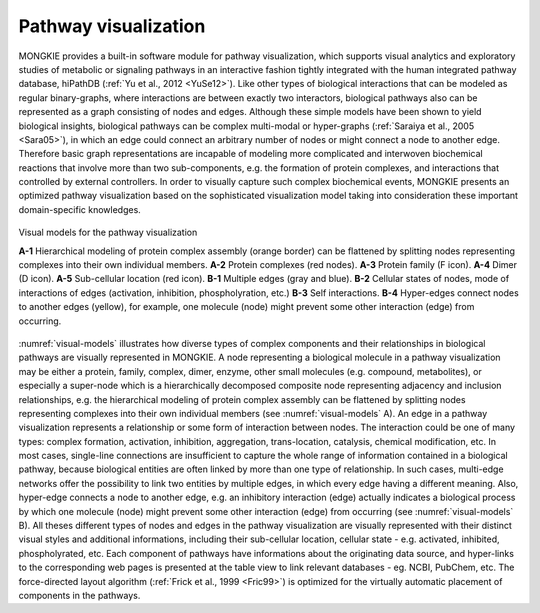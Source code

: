 *********************
Pathway visualization
*********************

MONGKIE provides a built-in software module for pathway visualization, which supports visual analytics and exploratory studies of metabolic or signaling pathways in an interactive fashion tightly integrated with the human integrated pathway database, hiPathDB (:ref:`Yu et al., 2012 <YuSe12>`). Like other types of biological interactions that can be modeled as regular binary-graphs, where interactions are between exactly two interactors, biological pathways also can be represented as a graph consisting of nodes and edges. Although these simple models have been shown to yield biological insights, biological pathways can be complex multi-modal or hyper-graphs (:ref:`Saraiya et al., 2005 <Sara05>`), in which an edge could connect an arbitrary number of nodes or might connect a node to another edge. Therefore basic graph representations are incapable of modeling more complicated and interwoven biochemical reactions that involve more than two sub-components, e.g. the formation of protein complexes, and interactions that controlled by external controllers. In order to visually capture such complex biochemical events, MONGKIE presents an optimized pathway visualization based on the sophisticated visualization model taking into consideration these important domain-specific knowledges.

.. figure:: ../images/visual_models.png
    :name: visual-models
    :width: 600px
    :align: center
    :alt: Visual models
    
    Visual models for the pathway visualization
    
    **A-1** Hierarchical modeling of protein complex assembly (orange border) can be flattened by splitting nodes representing complexes into their own individual members. **A-2** Protein complexes (red nodes). **A-3** Protein family (F icon). **A-4** Dimer (D icon). **A-5** Sub-cellular location (red icon). **B-1** Multiple edges (gray and blue). **B-2** Cellular states of nodes, mode of interactions of edges (activation, inhibition, phospholyration, etc.) **B-3** Self interactions. **B-4** Hyper-edges connect nodes to another edges (yellow), for example, one molecule (node) might prevent some other interaction (edge) from occurring.

:numref:`visual-models` illustrates how diverse types of complex components and their relationships in biological pathways are visually represented in MONGKIE. A node representing a biological molecule in a pathway visualization may be either a protein, family, complex, dimer, enzyme, other small molecules (e.g. compound, metabolites), or especially a super-node which is a hierarchically decomposed composite node representing adjacency and inclusion relationships, e.g. the hierarchical modeling of protein complex assembly can be flattened by splitting nodes representing complexes into their own individual members (see :numref:`visual-models` A). An edge in a pathway visualization represents a relationship or some form of interaction between nodes. The interaction could be one of many types: complex formation, activation, inhibition, aggregation, trans-location, catalysis, chemical modification, etc. In most cases, single-line connections are insufficient to capture the whole range of information contained in a biological pathway, because biological entities are often linked by more than one type of relationship. In such cases, multi-edge networks offer the possibility to link two entities by multiple edges, in which every edge having a different meaning. Also, hyper-edge connects a node to another edge, e.g. an inhibitory interaction (edge) actually indicates a biological process by which one molecule (node) might prevent some other interaction (edge) from occurring (see :numref:`visual-models` B). All theses different types of nodes and edges in the pathway visualization are visually represented with their distinct visual styles and additional informations, including their sub-cellular location, cellular state - e.g. activated, inhibited, phospholyrated, etc. Each component of pathways have informations about the originating data source, and hyper-links to the corresponding web pages is presented at the table view to link relevant databases - eg. NCBI, PubChem, etc. The force-directed layout algorithm (:ref:`Frick et al., 1999 <Fric99>`) is optimized for the virtually automatic placement of components in the pathways.

